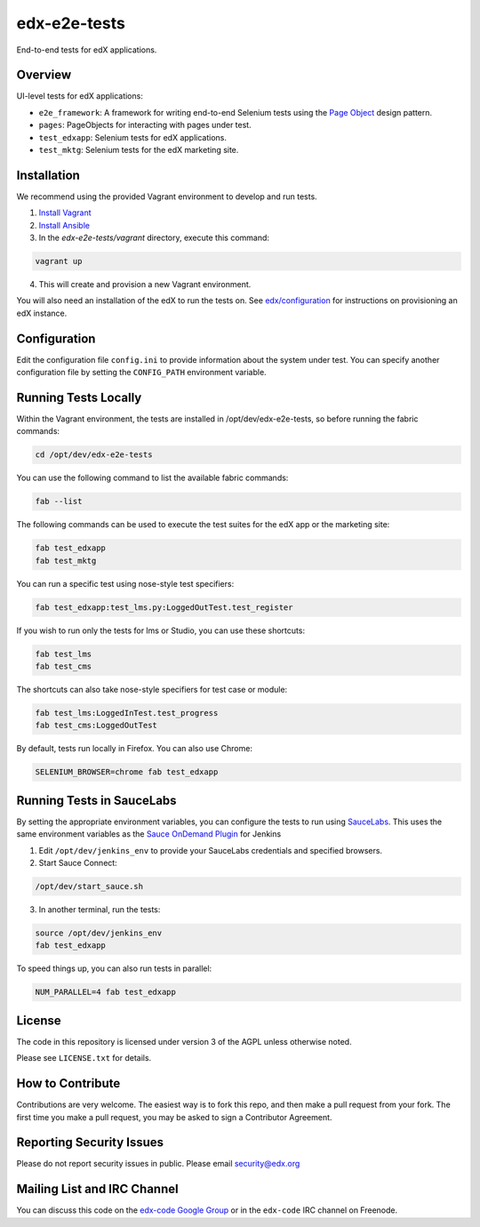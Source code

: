 edx-e2e-tests
=============

End-to-end tests for edX applications.

Overview
--------

UI-level tests for edX applications:

- ``e2e_framework``: A framework for writing end-to-end Selenium tests using the `Page Object`__ design pattern.
- ``pages``: PageObjects for interacting with pages under test.
- ``test_edxapp``: Selenium tests for edX applications.
- ``test_mktg``: Selenium tests for the edX marketing site.

__ https://code.google.com/p/selenium/wiki/PageObjects


Installation
------------

We recommend using the provided Vagrant environment to develop and run tests.

1. `Install Vagrant`__
2. `Install Ansible`__
3. In the `edx-e2e-tests/vagrant` directory, execute this command:

.. code:: bash

    vagrant up

4. This will create and provision a new Vagrant environment.

You will also need an installation of the edX to run the tests on.
See `edx/configuration`__ for instructions on provisioning an edX instance.

__ http://docs.vagrantup.com/v2/installation/index.html
__ http://www.ansibleworks.com/docs/intro_installation.html
__ https://github.com/edx/configuration


Configuration
-------------

Edit the configuration file ``config.ini`` to provide information about the system under test.
You can specify another configuration file by setting the ``CONFIG_PATH`` environment variable.


Running Tests Locally
---------------------

Within the Vagrant environment, the tests are installed in /opt/dev/edx-e2e-tests,
so before running the fabric commands:

.. code:: bash

    cd /opt/dev/edx-e2e-tests


You can use the following command to list the available fabric commands:

.. code:: bash

    fab --list


The following commands can be used to execute the test suites for the edX
app or the marketing site:

.. code:: bash

    fab test_edxapp
    fab test_mktg


You can run a specific test using nose-style test specifiers:

.. code:: bash

    fab test_edxapp:test_lms.py:LoggedOutTest.test_register


If you wish to run only the tests for lms or Studio, you can use these shortcuts:

.. code:: bash

    fab test_lms
    fab test_cms


The shortcuts can also take nose-style specifiers for test case or module:

.. code:: bash

    fab test_lms:LoggedInTest.test_progress
    fab test_cms:LoggedOutTest


By default, tests run locally in Firefox.  You can also use Chrome:

.. code:: bash

    SELENIUM_BROWSER=chrome fab test_edxapp



Running Tests in SauceLabs
--------------------------

By setting the appropriate environment variables, you can configure
the tests to run using `SauceLabs`__.  This uses the same environment
variables as the `Sauce OnDemand Plugin`__ for Jenkins

1. Edit ``/opt/dev/jenkins_env`` to provide your SauceLabs credentials and specified browsers.
2. Start Sauce Connect:

.. code:: bash

    /opt/dev/start_sauce.sh

3. In another terminal, run the tests:

.. code:: bash

    source /opt/dev/jenkins_env
    fab test_edxapp

To speed things up, you can also run tests in parallel:

.. code:: bash

    NUM_PARALLEL=4 fab test_edxapp

__ https://saucelabs.com/docs/connect
__ https://wiki.jenkins-ci.org/display/JENKINS/Sauce+OnDemand+Plugin



License
-------

The code in this repository is licensed under version 3 of the AGPL unless
otherwise noted.

Please see ``LICENSE.txt`` for details.


How to Contribute
-----------------

Contributions are very welcome. The easiest way is to fork this repo, and then
make a pull request from your fork. The first time you make a pull request, you
may be asked to sign a Contributor Agreement.


Reporting Security Issues
-------------------------

Please do not report security issues in public. Please email security@edx.org


Mailing List and IRC Channel
----------------------------

You can discuss this code on the `edx-code Google Group`__ or in the
``edx-code`` IRC channel on Freenode.

__ https://groups.google.com/forum/#!forum/edx-code
